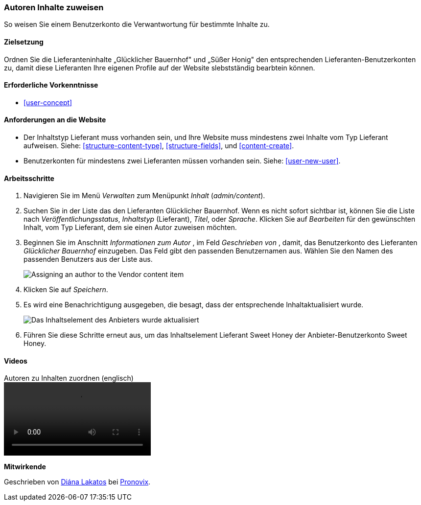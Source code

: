 [[user-content]]

=== Autoren Inhalte zuweisen

[role="summary"]
So weisen Sie einem Benutzerkonto die Verwantwortung für bestimmte Inhalte zu.

(((Author,assigning)))
(((Content,assigning author)))

==== Zielsetzung

Ordnen Sie die Lieferanteninhalte „Glücklicher Bauernhof" und „Süßer Honig" den entsprechenden
Lieferanten-Benutzerkonten zu, damit diese Lieferanten Ihre eigenen Profile auf der Website slebstständig bearbtein können.

==== Erforderliche Vorkenntnisse

* <<user-concept>>

==== Anforderungen an die Website

* Der Inhaltstyp Lieferant muss vorhanden sein, und Ihre Website muss mindestens zwei
Inhalte vom Typ Lieferant aufweisen. Siehe: <<structure-content-type>>, <<structure-fields>>, und
<<content-create>>.

* Benutzerkonten für mindestens zwei Lieferanten müssen vorhanden sein. Siehe: <<user-new-user>>.

==== Arbeitsschritte

. Navigieren Sie im Menü _Verwalten_ zum Menüpunkt _Inhalt_ (_admin/content_).

. Suchen Sie in der Liste das den Lieferanten Glücklicher Bauernhof. Wenn es nicht sofort
sichtbar ist, können Sie die Liste nach _Veröffentlichungsstatus_, _Inhaltstyp_ (Lieferant),
_Titel_, oder _Sprache_.  Klicken Sie auf _Bearbeiten_ für den gewünschten Inhalt,
vom Typ Lieferant, dem sie einen Autor zuweisen möchten.

. Beginnen Sie im Anschnitt _Informationen zum Autor_ , im Feld _Geschrieben von_ , damit, das Benutzerkonto des Lieferanten
_Glücklicher Bauernhof_ einzugeben. Das Feld gibt den passenden Benutzernamen aus.
Wählen Sie den Namen des passenden Benutzers aus der Liste aus.
+
--
// Authoring information section of content edit page.
image:images/user-content.png["Assigning an author to the Vendor content item"]
--

. Klicken Sie auf _Speichern_.

. Es wird eine Benachrichtigung ausgegeben, die besagt, dass der entsprechende Inhaltaktualisiert wurde.
+
--
// Bestätigungsnachricht nach Inhaltsaktualisierung.
image:images/user-content_updated.png["Das Inhaltselement des Anbieters wurde aktualisiert"]
--

. Führen Sie diese Schritte erneut aus, um das Inhaltselement Lieferant Sweet Honey der
Anbieter-Benutzerkonto Sweet Honey.

// ==== Erweitern Sie Ihr Verständnis

// ==== Verwandte Konzepte

==== Videos

// Video from Drupalize.Me.
video::https://www.youtube-nocookie.com/embed/yx9u2SCgono[title="Autoren zu Inhalten zuordnen (englisch)"]

//===== Zusätzliche Ressourcen


*Mitwirkende*

Geschrieben von https://www.drupal.org/u/dianalakatos[Diána Lakatos] bei
https://pronovix.com/[Pronovix].
